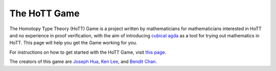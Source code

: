 .. _theHoTTGame:

*************
The HoTT Game
*************

The Homotopy Type Theory (HoTT) Game is a project written by mathematicians
for mathematicians interested in HoTT and no experience in proof verification,
with the aim of introducing
`cubical agda <https://agda.readthedocs.io/en/v2.6.0/language/cubical.html>`_
as a tool for trying out mathematics in HoTT.
This page will help you get the Game working for you.

For instructions on how to get started with the HoTT Game,
visit
`this page <https://thehottgameguide.readthedocs.io/en/latest/index.html>`_.

The creators of this game are 
`Joseph Hua <https://jlh18.github.io/>`_, 
`Ken Lee <http://kl-i.github.io/>`_,
and `Bendit Chan <https://benditchan.wordpress.com/>`_.
